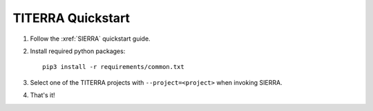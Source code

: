 ==================
TITERRA Quickstart
==================

#. Follow the :xref:`SIERRA` quickstart guide.

#. Install required python packages::

     pip3 install -r requirements/common.txt

#. Select one of the TITERRA projects with ``--project=<project>`` when invoking
   SIERRA.

#. That's it!
